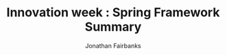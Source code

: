 #+TITLE: Innovation week : Spring Framework Summary
#+AUTHOR: Jonathan Fairbanks
#+STARTUP: inlineimages
